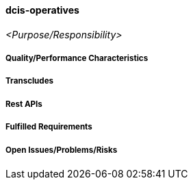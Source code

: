 ifndef::imagesdir[:imagesdir: ../../images]

==== dcis-operatives
(((SCS,dcis-operatives)))
(((dcis-operatives)))

_<Purpose/Responsibility>_

===== Quality/Performance Characteristics

===== Transcludes

===== Rest APIs

===== Fulfilled Requirements

===== Open Issues/Problems/Risks
